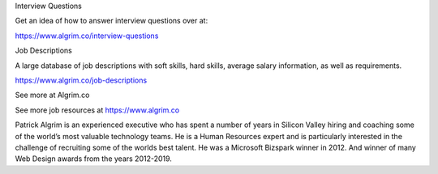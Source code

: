 Interview Questions

Get an idea of how to answer interview questions over at:

https://www.algrim.co/interview-questions

Job Descriptions

A large database of job descriptions with soft skills, hard skills, average salary information, as well as requirements.

https://www.algrim.co/job-descriptions

See more at Algrim.co

See more job resources at https://www.algrim.co

Patrick Algrim is an experienced executive who has spent a number of years in Silicon Valley hiring and coaching some of the world’s most valuable technology teams. He is a Human Resources expert and is particularly interested in the challenge of recruiting some of the worlds best talent. He was a Microsoft Bizspark winner in 2012. And winner of many Web Design awards from the years 2012-2019.
